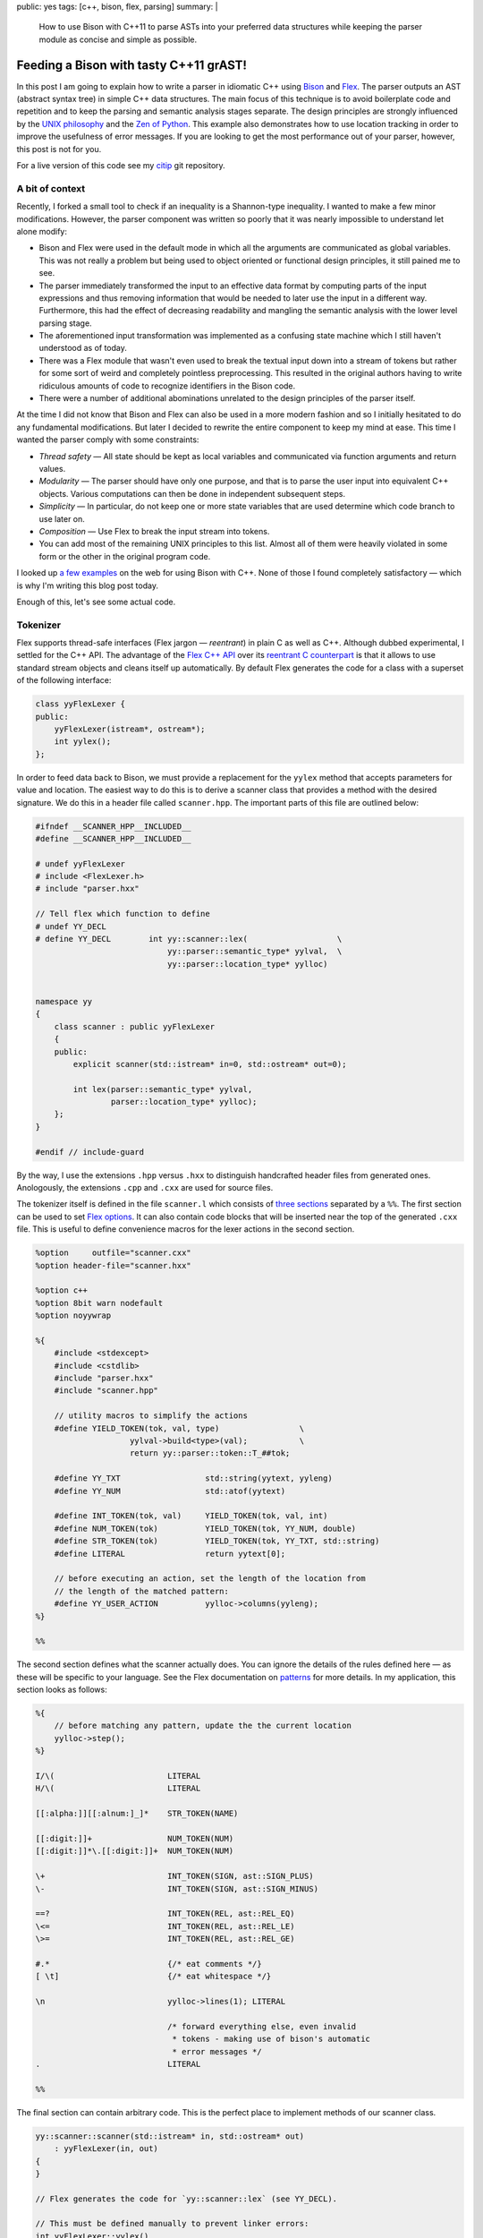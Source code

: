 public: yes
tags: [c++, bison, flex, parsing]
summary: |
  How to use Bison with C++11 to parse ASTs into your preferred data
  structures while keeping the parser module as concise and simple as
  possible.

Feeding a Bison with tasty C++11 grAST!
=======================================

In this post I am going to explain how to write a parser in idiomatic C++
using Bison_ and Flex_. The parser outputs an AST (abstract syntax tree) in
simple C++ data structures. The main focus of this technique is to avoid
boilerplate code and repetition and to keep the parsing and semantic
analysis stages separate. The design principles are strongly influenced by
the `UNIX philosophy`_ and the `Zen of Python`_. This example also
demonstrates how to use location tracking in order to improve the usefulness
of error messages. If you are looking to get the most performance out of
your parser, however, this post is not for you.

For a live version of this code see my citip_ git repository.

.. _Bison: http://www.gnu.org/software/bison/manual/
.. _Flex: http://flex.sourceforge.net/
.. _UNIX philosophy: http://en.wikipedia.org/wiki/Unix_philosophy
.. _Zen of Python: https://www.python.org/dev/peps/pep-0020/
.. _citip: https://github.com/coldfix/Citip


A bit of context
~~~~~~~~~~~~~~~~

Recently, I forked a small tool to check if an inequality is a Shannon-type
inequality. I wanted to make a few minor modifications. However, the parser
component was written so poorly that it was nearly impossible to understand
let alone modify:

- Bison and Flex were used in the default mode in which all the arguments
  are communicated as global variables. This was not really a problem but
  being used to object oriented or functional design principles, it still
  pained me to see.

- The parser immediately transformed the input to an effective data format
  by computing parts of the input expressions and thus removing information
  that would be needed to later use the input in a different way.
  Furthermore, this had the effect of decreasing readability and mangling
  the semantic analysis with the lower level parsing stage.

- The aforementioned input transformation was implemented as a confusing
  state machine which I still haven't understood as of today.

- There was a Flex module that wasn't even used to break the textual input
  down into a stream of tokens but rather for some sort of weird and
  completely pointless preprocessing. This resulted in the original authors
  having to write ridiculous amounts of code to recognize identifiers in the
  Bison code.

- There were a number of additional abominations unrelated to the design
  principles of the parser itself.

At the time I did not know that Bison and Flex can also be used in a more
modern fashion and so I initially hesitated to do any fundamental
modifications. But later I decided to rewrite the entire component to keep
my mind at ease. This time I wanted the parser comply with some constraints:

- *Thread safety* — All state should be kept as local variables and
  communicated via function arguments and return values.

- *Modularity* — The parser should have only one purpose, and that is to
  parse the user input into equivalent C++ objects. Various computations
  can then be done in independent subsequent steps.

- *Simplicity* — In particular, do not keep one or more state variables
  that are used determine which code branch to use later on.

- *Composition* — Use Flex to break the input stream into tokens.

- You can add most of the remaining UNIX principles to this list. Almost
  all of them were heavily violated in some form or the other in the
  original program code.

I looked up a_ few_ examples_ on the web for using Bison with C++. None of
those I found completely satisfactory — which is why I'm writing this blog
post today.

.. _a: http://www.progtools.org/compilers/tutorials/cxx_and_bison/cxx_and_bison.html
.. _few: https://panthema.net/2007/flex-bison-cpp-example/
.. _examples: http://gnuu.org/2009/09/18/writing-your-own-toy-compiler/

Enough of this, let's see some actual code.


Tokenizer
~~~~~~~~~

Flex supports thread-safe interfaces (Flex jargon — *reentrant*) in plain C
as well as C++. Although dubbed experimental, I settled for the C++ API.
The advantage of the `Flex C++ API`_ over its `reentrant C counterpart`_ is
that it allows to use standard stream objects and cleans itself up
automatically. By default Flex generates the code for a class with a
superset of the following interface:

.. code-block:: c++

    class yyFlexLexer {
    public:
        yyFlexLexer(istream*, ostream*);
        int yylex();
    };

.. _Flex C++ API: http://flex.sourceforge.net/manual/Cxx.html
.. _reentrant C counterpart: http://flex.sourceforge.net/manual/Reentrant.html


In order to feed data back to Bison, we must provide a replacement for the
``yylex`` method that accepts parameters for value and location. The easiest
way to do this is to derive a scanner class that provides a method with the
desired signature. We do this in a header file called ``scanner.hpp``. The
important parts of this file are outlined below:

.. code-block:: c++

    #ifndef __SCANNER_HPP__INCLUDED__
    #define __SCANNER_HPP__INCLUDED__

    # undef yyFlexLexer
    # include <FlexLexer.h>
    # include "parser.hxx"

    // Tell flex which function to define
    # undef YY_DECL
    # define YY_DECL        int yy::scanner::lex(                   \
                                yy::parser::semantic_type* yylval,  \
                                yy::parser::location_type* yylloc)


    namespace yy
    {
        class scanner : public yyFlexLexer
        {
        public:
            explicit scanner(std::istream* in=0, std::ostream* out=0);

            int lex(parser::semantic_type* yylval,
                    parser::location_type* yylloc);
        };
    }

    #endif // include-guard

By the way, I use the extensions ``.hpp`` versus ``.hxx`` to distinguish
handcrafted header files from generated ones. Anologously, the extensions
``.cpp`` and ``.cxx`` are used for source files.

The tokenizer itself is defined in the file ``scanner.l`` which consists of
`three sections`_ separated by a ``%%``. The first section can be used to
set `Flex options`_. It can also contain code blocks that will be inserted
near the top of the generated ``.cxx`` file. This is useful to define
convenience macros for the lexer actions in the second section.

.. _three sections: http://flex.sourceforge.net/manual/Format.html
.. _Flex options: http://flex.sourceforge.net/manual/Scanner-Options.html

.. code-block:: c++

    %option     outfile="scanner.cxx"
    %option header-file="scanner.hxx"

    %option c++
    %option 8bit warn nodefault
    %option noyywrap

    %{
        #include <stdexcept>
        #include <cstdlib>
        #include "parser.hxx"
        #include "scanner.hpp"

        // utility macros to simplify the actions
        #define YIELD_TOKEN(tok, val, type)                 \
                        yylval->build<type>(val);           \
                        return yy::parser::token::T_##tok;

        #define YY_TXT                  std::string(yytext, yyleng)
        #define YY_NUM                  std::atof(yytext)

        #define INT_TOKEN(tok, val)     YIELD_TOKEN(tok, val, int)
        #define NUM_TOKEN(tok)          YIELD_TOKEN(tok, YY_NUM, double)
        #define STR_TOKEN(tok)          YIELD_TOKEN(tok, YY_TXT, std::string)
        #define LITERAL                 return yytext[0];

        // before executing an action, set the length of the location from
        // the length of the matched pattern:
        #define YY_USER_ACTION          yylloc->columns(yyleng);
    %}

    %%

The second section defines what the scanner actually does. You can ignore
the details of the rules defined here — as these will be specific to your
language. See the Flex documentation on patterns_ for more details. In my
application, this section looks as follows:

.. _patterns: http://flex.sourceforge.net/manual/Patterns.html

.. code-block:: c++

    %{
        // before matching any pattern, update the the current location
        yylloc->step();
    %}

    I/\(                        LITERAL
    H/\(                        LITERAL

    [[:alpha:]][[:alnum:]_]*    STR_TOKEN(NAME)

    [[:digit:]]+                NUM_TOKEN(NUM)
    [[:digit:]]*\.[[:digit:]]+  NUM_TOKEN(NUM)

    \+                          INT_TOKEN(SIGN, ast::SIGN_PLUS)
    \-                          INT_TOKEN(SIGN, ast::SIGN_MINUS)

    ==?                         INT_TOKEN(REL, ast::REL_EQ)
    \<=                         INT_TOKEN(REL, ast::REL_LE)
    \>=                         INT_TOKEN(REL, ast::REL_GE)

    #.*                         {/* eat comments */}
    [ \t]                       {/* eat whitespace */}

    \n                          yylloc->lines(1); LITERAL

                                /* forward everything else, even invalid
                                 * tokens - making use of bison's automatic
                                 * error messages */
    .                           LITERAL

    %%


The final section can contain arbitrary code. This is the perfect place to
implement methods of our scanner class.

.. code-block:: c++

    yy::scanner::scanner(std::istream* in, std::ostream* out)
        : yyFlexLexer(in, out)
    {
    }

    // Flex generates the code for `yy::scanner::lex` (see YY_DECL).

    // This must be defined manually to prevent linker errors:
    int yyFlexLexer::yylex()
    {
        throw std::logic_error(
            "The yylex() exists for technical reasons and must not be used.");
    }



AST
~~~

Before we dive into the parser, let's have a short look at our AST. Again,
you can safely ignore the details. Just note that I prefer to work with
simple structs and standard library containers as opposed to classes with
virtual methods. This means that I get automatic support for initializer
lists and that the data is easy to keep on the stack without requiring
pointer semantics. If you somewhere do need polymorphic behaviour, I
recommend to use a smart pointer such as `std::shared_ptr`_.

.. _`std::shared_ptr`: http://en.cppreference.com/w/cpp/memory/shared_ptr

These are the contents of the file ``ast.hpp``:

.. code-block:: c++

    #ifndef __AST_HPP__INCLUDED__
    #define __AST_HPP__INCLUDED__

    # include <string>
    # include <vector>

    namespace ast
    {

        enum {
            SIGN_PLUS,
            SIGN_MINUS
        };

        enum {
            REL_EQ,
            REL_LE,
            REL_GE
        };

        typedef std::vector<std::string>    VarList;
        typedef std::vector<VarList>        VarCore;

        struct Quantity
        {
            VarCore parts;
            VarList cond;
        };

        struct Term
        {
            double coefficient;
            Quantity quantity;

            inline Term& flip_sign(int s)
            {
                if (s == SIGN_MINUS) {
                    coefficient = -coefficient;
                }
                return *this;
            }
        };

        typedef std::vector<Term> Expression;

        struct Relation {
            Expression left;
            int relation;
            Expression right;
        };

        typedef VarCore MutualIndependence;
        typedef VarCore MarkovChain;

        struct FunctionOf {
            VarList function, of;
        };

    }

    #endif // include-guard


Parser
~~~~~~

Bison too supports thread-safe interfaces (the Bison term being *pure*) in
both C++ as well as plain C. The main advantage of the `Bison C++ API`_
over `pure C parsers`_ is that it allows to store the result of actions in
a variant_ instead of a union. Apart from simplifying the access notation,
this also means that even non-POD objects such as ``std::vector`` can be
stored on the stack without having to worry about cleanup. We will set up
Bison to generate a class with the following interface:

.. _Bison C++ API: http://www.gnu.org/software/bison/manual/bison.html#C_002b_002b-Parsers
.. _pure C parsers: http://www.gnu.org/software/bison/manual/bison.html#Pure-Decl
.. _variant: http://www.gnu.org/software/bison/manual/bison.html#C_002b_002b-Variants

.. code-block:: c++

    namespace yy {
        class parser {
        public:
            parser(yy::scanner* input, ParserOutput* output);
            int parse();
        };
    }

The output callback is a simple interface to return results. The scanner
argument is used to retrieve a stream of tokens by calling its ``lex``
method repeatedly.

The Bison parser is defined in the file ``bison.y``. This file is
structured similar to the Flex file discussed above: It has three sections
separated by ``%%``. The first section has multiple purposes. We start by
setting `parser options`_:

.. _parser options: http://www.gnu.org/software/bison/manual/bison.html#Declarations

.. code-block:: c++

    %output  "parser.cxx"
    %defines "parser.hxx"

    /* C++ parser interface */
    %skeleton "lalr1.cc"

    /* require bison version */
    %require  "3.0"

    /* add parser members */
    %parse-param  {yy::scanner* scanner} {ParserOutput* cb}

    /* call yylex with a location */
    %locations

    /* increase usefulness of error messages */
    %define parse.error verbose

    /* assert correct cleanup of semantic value objects */
    %define parse.assert

    %define api.value.type variant
    %define api.token.prefix {T_}

Note that I omit the ``%define api.token.constructor`` directive which
changes the expected signature of the ``yylex`` function to return the
token value and location. On the one hand, this can be considered cleaner
than passing the data back through a function argument — but it also
changes the token class type from integer to something else. This means
that it is no longer possible to match for plain ASCII characters in the
syntax rules below.

The next step is to define tokens and semantic value types, i.e. associate
the value of rules with data structures of our AST:

.. code-block:: c++

    %token                  END     0   "end of file"

    %token <std::string>    NAME
    %token <double>         NUM
    %token <int>            SIGN
                            REL

    %type <ast::Relation>               inform_inequ
    %type <ast::VarCore>                mutual_indep
    %type <ast::VarCore>                markov_chain
    %type <ast::FunctionOf>             determ_depen
    %type <ast::Expression>             inform_expr
    %type <ast::Term>                   inform_term
    %type <ast::Quantity>               inform_quant
    %type <ast::Quantity>               entropy
    %type <ast::Quantity>               mutual_inf
    %type <ast::VarList>                var_list
    %type <ast::VarCore>                mut_inf_core;

    %start statement


We also need this section to define code sections that will be prepended to
the generated source file and/or header file:

.. code-block:: c++

    /* inserted near top of header + source file */
    %code requires {
        #include <stdexcept>
        #include <string>

        #include "ast.hpp"
        #include "location.hh"

        namespace yy {
            class scanner;
        };

        // results
        struct ParserOutput {
            virtual void relation(ast::Relation) = 0;
            virtual void markov_chain(ast::MarkovChain) = 0;
            virtual void mutual_independence(ast::MutualIndependence) = 0;
            virtual void function_of(ast::FunctionOf) = 0;
        };

        void parse(const std::vector<std::string>&, ParserOutput*);
    }

    /* inserted near top of source file */
    %code {
        #include <iostream>     // cerr, endl
        #include <utility>      // move
        #include <string>
        #include <sstream>

        #include "scanner.hpp"

        using std::move;

        #undef yylex
        #define yylex scanner->lex

        // utility function to append a list element to a std::vector
        template <class T, class V>
        T&& enlist(T& t, V& v)
        {
            t.push_back(move(v));
            return move(t);
        }
    }

    %%

The second section contains our actual language specification. Most of it
should be easy to grasp. The thing to note here is the use of initializer
lists as a clean syntax to store values into our AST data structures. The
simplicity of the grammar actions show the true power of using simple AST
data types.

.. code-block:: c++

        /* deliver output */

    statement    : %empty           { /* allow empty (or pure comment) lines */ }
                 | inform_inequ     { cb->relation(move($1)); }
                 | mutual_indep     { cb->mutual_independence(move($1)); }
                 | markov_chain     { cb->markov_chain(move($1)); }
                 | determ_depen     { cb->function_of(move($1)); }
                 ;

        /* statements */

    inform_inequ : inform_expr REL inform_expr       { $$ = {$1, $2, $3}; }
                 ;

    markov_chain : markov_chain '/' var_list               { $$ = enlist($1, $3); }
                 |     var_list '/' var_list '/' var_list  { $$ = {$1, $3, $5}; }
                 ;

    mutual_indep : mutual_indep '.' var_list         { $$ = enlist($1, $3); }
                 |     var_list '.' var_list         { $$ = {$1, $3}; }
                 ;

    determ_depen : var_list ':' var_list             { $$ = {$1, $3}; }
                 ;

        /* building blocks */

    inform_expr  : inform_expr SIGN inform_term     { $$ = enlist($1, $3.flip_sign($2)); }
                 |             SIGN inform_term     { $$ = {{$2.flip_sign($1)}}; }
                 |                  inform_term     { $$ = {{$1}}; }
                 ;

    inform_term  : NUM inform_quant                 { $$ = {$1, $2}; }
                 |     inform_quant                 { $$ = { 1, $1}; }
                 | NUM                              { $$ = {$1}; }
                 ;

    inform_quant : entropy                          { $$ = $1; }
                 | mutual_inf                       { $$ = $1; }
                 ;

    entropy      : 'H' '(' var_list              ')'      { $$ = {{$3}}; }
                 | 'H' '(' var_list '|' var_list ')'      { $$ = {{$3}, $5}; }
                 ;

    mutual_inf   : 'I' '(' mut_inf_core              ')'  { $$ = {{$3}}; }
                 | 'I' '(' mut_inf_core '|' var_list ')'  { $$ = {{$3}, $5}; }
                 ;

    mut_inf_core :  mut_inf_core colon var_list     { $$ = enlist($1, $3); }
                 |      var_list colon var_list     { $$ = {$1, $3}; }
                 ;

    colon        : ':'
                 | ';'
                 ;

    var_list     : var_list ',' NAME                { $$ = enlist($1, $3); }
                 |              NAME                { $$ = {$1}; }
                 ;

    %%

I should mention that this doesn't have nice performance characteristics.
If you care about that it should be possible to use ``std::move()`` to move
the data instead of copying it at each assignment. In my program, I decided
that this wasn't worth the sacrafice of conciseness.

We are almost done now. As with flex, the final section is simply a code
section that will be appended literally to the generated source. It is the
right place to implement additional methods.

.. code-block:: c++

    void yy::parser::error(const parser::location_type& l, const std::string& m)
    {
        throw yy::parser::syntax_error(l, m);
    }

    // Example how to use the parser to parse a vector of lines:
    void parse(const std::vector<std::string>& exprs, ParserOutput* out)
    {
        for (int row = 0; row < exprs.size(); ++row) {
            const std::string& line = exprs[row];
            std::istringstream in(line);
            yy::scanner scanner(&in);
            yy::parser parser(&scanner, out);
            try {
                int result = parser.parse();
                if (result != 0) {
                    // Not sure if this can even happen
                    throw std::runtime_error("Unknown parsing error");
                }
            }
            catch (yy::parser::syntax_error& e) {
                // improve error messages by adding location information:
                int col = e.location.begin.column;
                int len = 1 + e.location.end.column - col;
                // TODO: The reported location is not entirely satisfying. Any
                // chances for improvement?
                std::ostringstream msg;
                msg << e.what() << "\n"
                    << "in row " << row << " col " << col << ":\n\n"
                    << "    " << line << "\n",
                    << "    " << std::string(col-1, ' ') << std::string(len, '^'));
                throw yy::parser::syntax_error(e.location, msg.str());
            }
        }
    }

All that remains to do now is to implement ``ParserOutput`` handlers and
the actual user code.

When compiling your program with g++, don't forget to add the
``-std=c++11`` option, i.e.:

.. code-block:: bash

    flex scanner.l
    bison parser.y
    g++ scanner.cxx -std=c++11
    g++ parser.cxx -std=c++11


Conclusion
~~~~~~~~~~

Even though Flex and Bison are old tools that may seem quirky at first,
their widespread availability makes them the tool of choice for many
applications.

Although, I'm still not *entirely* satisfied in every aspect, the result is
probably much better than what could have been achieved with the other C++
parser generators I considered when looking for alternatives.

This shows that both tools are indeed carefully designed, adapt well and
can even become easier to use in the advent of new languages features.
